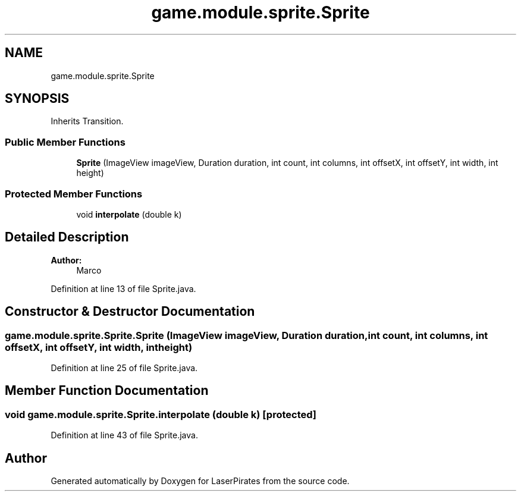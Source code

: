 .TH "game.module.sprite.Sprite" 3 "Sun Jun 24 2018" "LaserPirates" \" -*- nroff -*-
.ad l
.nh
.SH NAME
game.module.sprite.Sprite
.SH SYNOPSIS
.br
.PP
.PP
Inherits Transition\&.
.SS "Public Member Functions"

.in +1c
.ti -1c
.RI "\fBSprite\fP (ImageView imageView, Duration duration, int count, int columns, int offsetX, int offsetY, int width, int height)"
.br
.in -1c
.SS "Protected Member Functions"

.in +1c
.ti -1c
.RI "void \fBinterpolate\fP (double k)"
.br
.in -1c
.SH "Detailed Description"
.PP 

.PP
\fBAuthor:\fP
.RS 4
Marco 
.RE
.PP

.PP
Definition at line 13 of file Sprite\&.java\&.
.SH "Constructor & Destructor Documentation"
.PP 
.SS "game\&.module\&.sprite\&.Sprite\&.Sprite (ImageView imageView, Duration duration, int count, int columns, int offsetX, int offsetY, int width, int height)"

.PP
Definition at line 25 of file Sprite\&.java\&.
.SH "Member Function Documentation"
.PP 
.SS "void game\&.module\&.sprite\&.Sprite\&.interpolate (double k)\fC [protected]\fP"

.PP
Definition at line 43 of file Sprite\&.java\&.

.SH "Author"
.PP 
Generated automatically by Doxygen for LaserPirates from the source code\&.
